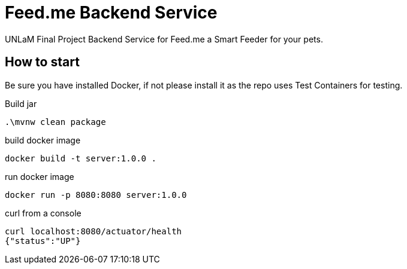 = Feed.me Backend Service

UNLaM Final Project Backend Service for Feed.me a Smart Feeder for your pets.

== How to start

Be sure you have installed Docker, if not please install it as the repo uses Test Containers for testing.

Build jar

 .\mvnw clean package

build docker image

 docker build -t server:1.0.0 .

run docker image

 docker run -p 8080:8080 server:1.0.0

curl from a console

 curl localhost:8080/actuator/health
 {"status":"UP"}
